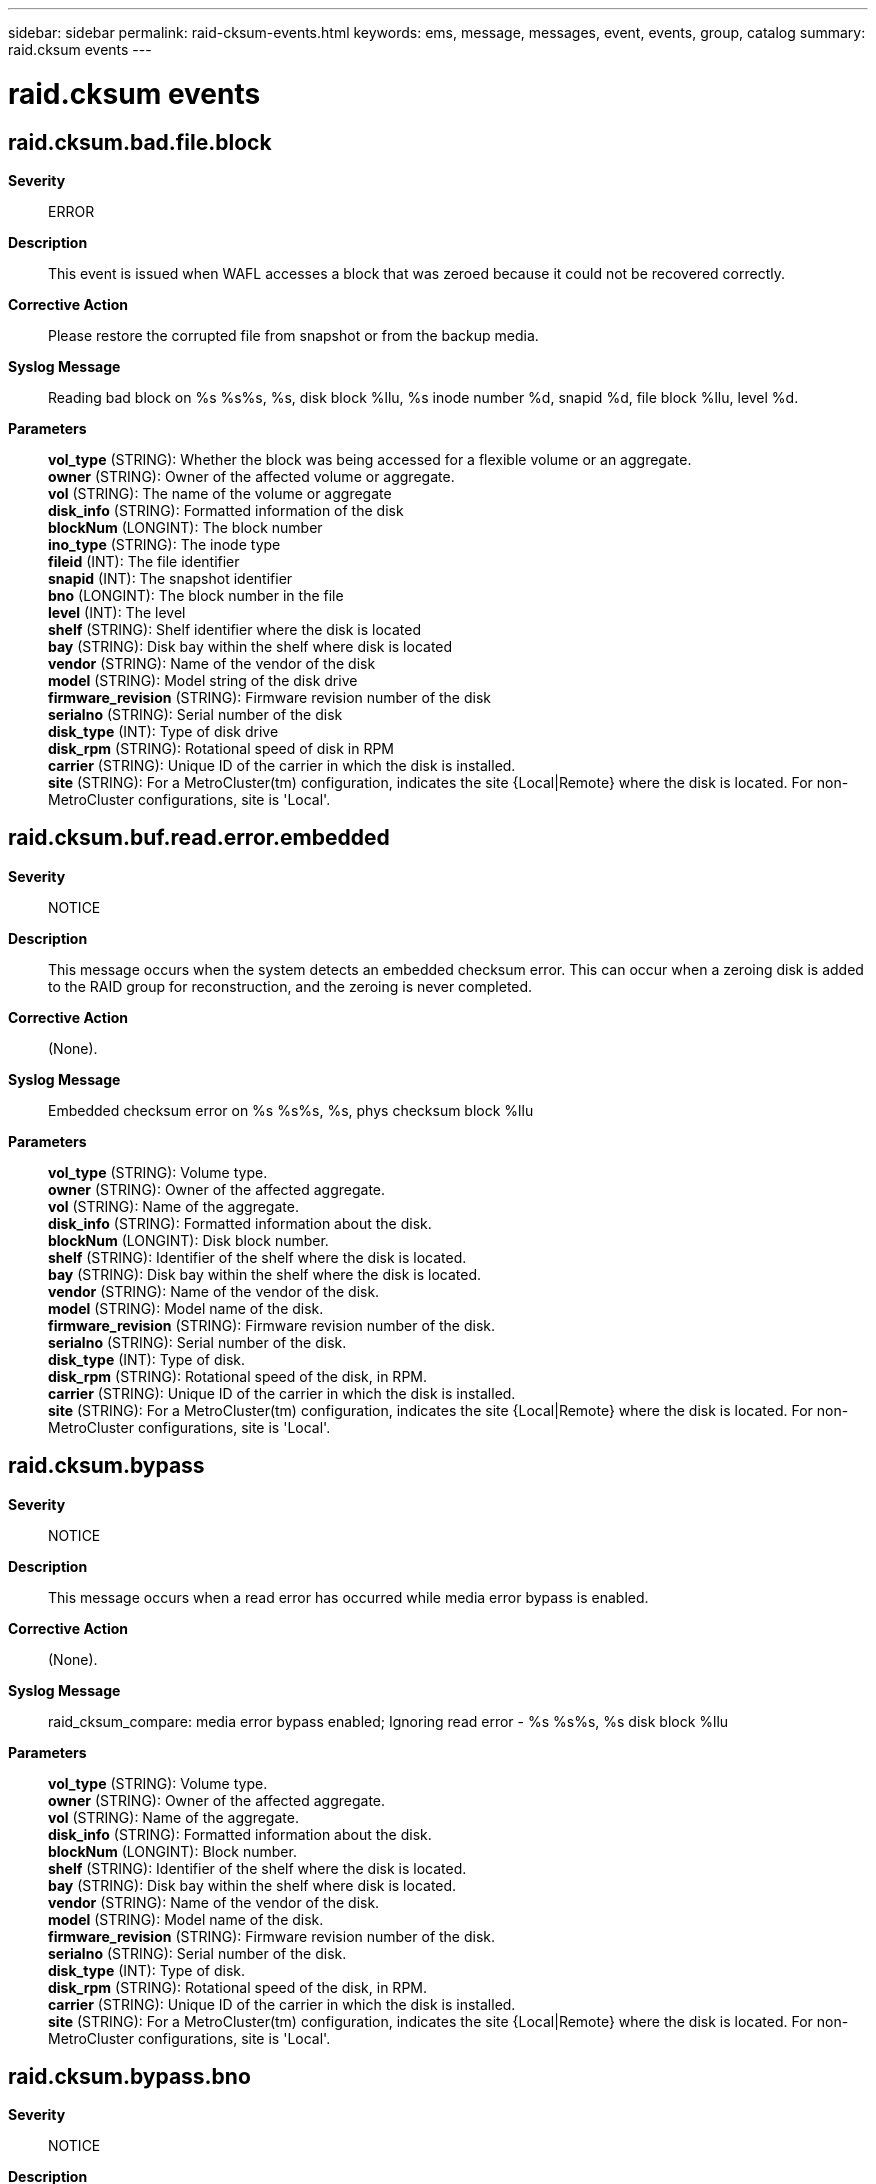 ---
sidebar: sidebar
permalink: raid-cksum-events.html
keywords: ems, message, messages, event, events, group, catalog
summary: raid.cksum events
---

= raid.cksum events
:toclevels: 1
:hardbreaks:
:nofooter:
:icons: font
:linkattrs:
:imagesdir: ./media/

== raid.cksum.bad.file.block
*Severity*::
ERROR
*Description*::
This event is issued when WAFL accesses a block that was zeroed because it could not be recovered correctly.
*Corrective Action*::
Please restore the corrupted file from snapshot or from the backup media.
*Syslog Message*::
Reading bad block on %s %s%s, %s, disk block %llu, %s inode number %d, snapid %d, file block %llu, level %d.
*Parameters*::
*vol_type* (STRING): Whether the block was being accessed for a flexible volume or an aggregate.
*owner* (STRING): Owner of the affected volume or aggregate.
*vol* (STRING): The name of the volume or aggregate
*disk_info* (STRING): Formatted information of the disk
*blockNum* (LONGINT): The block number
*ino_type* (STRING): The inode type
*fileid* (INT): The file identifier
*snapid* (INT): The snapshot identifier
*bno* (LONGINT): The block number in the file
*level* (INT): The level
*shelf* (STRING): Shelf identifier where the disk is located
*bay* (STRING): Disk bay within the shelf where disk is located
*vendor* (STRING): Name of the vendor of the disk
*model* (STRING): Model string of the disk drive
*firmware_revision* (STRING): Firmware revision number of the disk
*serialno* (STRING): Serial number of the disk
*disk_type* (INT): Type of disk drive
*disk_rpm* (STRING): Rotational speed of disk in RPM
*carrier* (STRING): Unique ID of the carrier in which the disk is installed.
*site* (STRING): For a MetroCluster(tm) configuration, indicates the site {Local|Remote} where the disk is located. For non-MetroCluster configurations, site is 'Local'.

== raid.cksum.buf.read.error.embedded
*Severity*::
NOTICE
*Description*::
This message occurs when the system detects an embedded checksum error. This can occur when a zeroing disk is added to the RAID group for reconstruction, and the zeroing is never completed.
*Corrective Action*::
(None).
*Syslog Message*::
Embedded checksum error on %s %s%s, %s, phys checksum block %llu
*Parameters*::
*vol_type* (STRING): Volume type.
*owner* (STRING): Owner of the affected aggregate.
*vol* (STRING): Name of the aggregate.
*disk_info* (STRING): Formatted information about the disk.
*blockNum* (LONGINT): Disk block number.
*shelf* (STRING): Identifier of the shelf where the disk is located.
*bay* (STRING): Disk bay within the shelf where the disk is located.
*vendor* (STRING): Name of the vendor of the disk.
*model* (STRING): Model name of the disk.
*firmware_revision* (STRING): Firmware revision number of the disk.
*serialno* (STRING): Serial number of the disk.
*disk_type* (INT): Type of disk.
*disk_rpm* (STRING): Rotational speed of the disk, in RPM.
*carrier* (STRING): Unique ID of the carrier in which the disk is installed.
*site* (STRING): For a MetroCluster(tm) configuration, indicates the site {Local|Remote} where the disk is located. For non-MetroCluster configurations, site is 'Local'.

== raid.cksum.bypass
*Severity*::
NOTICE
*Description*::
This message occurs when a read error has occurred while media error bypass is enabled.
*Corrective Action*::
(None).
*Syslog Message*::
raid_cksum_compare: media error bypass enabled; Ignoring read error - %s %s%s, %s disk block %llu
*Parameters*::
*vol_type* (STRING): Volume type.
*owner* (STRING): Owner of the affected aggregate.
*vol* (STRING): Name of the aggregate.
*disk_info* (STRING): Formatted information about the disk.
*blockNum* (LONGINT): Block number.
*shelf* (STRING): Identifier of the shelf where the disk is located.
*bay* (STRING): Disk bay within the shelf where disk is located.
*vendor* (STRING): Name of the vendor of the disk.
*model* (STRING): Model name of the disk.
*firmware_revision* (STRING): Firmware revision number of the disk.
*serialno* (STRING): Serial number of the disk.
*disk_type* (INT): Type of disk.
*disk_rpm* (STRING): Rotational speed of the disk, in RPM.
*carrier* (STRING): Unique ID of the carrier in which the disk is installed.
*site* (STRING): For a MetroCluster(tm) configuration, indicates the site {Local|Remote} where the disk is located. For non-MetroCluster configurations, site is 'Local'.

== raid.cksum.bypass.bno
*Severity*::
NOTICE
*Description*::
This message occurs when the system detects a block number mismatch while media error bypass is enabled. The expected virtual block number (VBN)/disk block number (DBN) is not the same as the stored VBN/DBN from the checksum entry, indicating that the block is read from the wrong location. The error is ignored.
*Corrective Action*::
(None).
*Syslog Message*::
Block number mismatch: %s %s%s, %s stored_dbn = %u, expected_dbn = %llu; stored_vbn = %llu, expected_vbn = %llu; media error bypass enabled; ignoring read error.
*Parameters*::
*vol_type* (STRING): Volume type.
*owner* (STRING): Owner of the affected aggregate.
*vol* (STRING): Name of the aggregate.
*disk_info* (STRING): Formatted information about the disk.
*stored_dbn* (INT): Physical disk block number stored in the checksum entry.
*expected_dbn* (LONGINT): Expected physical disk block number.
*stored_vbn* (LONGINT): Volume block number stored in the checksum entry.
*expected_vbn* (LONGINT): Expected volume block number.
*shelf* (STRING): Identifier of the shelf where the disk is located.
*bay* (STRING): Disk bay within the disk shelf where the disk is located.
*vendor* (STRING): Name of the disk vendor.
*model* (STRING): Model name of the disk.
*firmware_revision* (STRING): Firmware revision number of the disk.
*serialno* (STRING): Serial number of the disk.
*disk_type* (INT): Type of disk.
*disk_rpm* (STRING): Rotational speed of the disk, in RPM.
*carrier* (STRING): Unique ID of the carrier in which the disk is installed.
*site* (STRING): For a MetroCluster(tm) configuration, indicates the site {Local|Remote} where the disk is located. For non-MetroCluster configurations, site is 'Local'.

== raid.cksum.bypass.embed
*Severity*::
NOTICE
*Description*::
This message occurs when the system detects an invalid checksum entry while media error bypass is enabled. The checksum computed over the checksum entry does not match the embedded checksum, indicating that the checksum entry is corrupted. The error is ignored.
*Corrective Action*::
(None).
*Syslog Message*::
Invalid checksum entry: %s %s%s, %s disk block %llu; Media error bypass enabled; Ignoring read error.
*Parameters*::
*vol_type* (STRING): Volume type.
*owner* (STRING): Owner of the affected aggregate.
*vol* (STRING): Name of the aggregate.
*disk_info* (STRING): Formatted information about the disk.
*blockNum* (LONGINT): Physical disk block number containing the error.
*shelf* (STRING): Identifier of the shelf where the disk is located.
*bay* (STRING): Disk bay within the disk shelf where the disk is located.
*vendor* (STRING): Name of the disk vendor.
*model* (STRING): Model name of the disk.
*firmware_revision* (STRING): Firmware revision number of the disk.
*serialno* (STRING): Serial number of the disk.
*disk_type* (INT): Type of disk.
*disk_rpm* (STRING): Rotational speed of the disk, in RPM.
*carrier* (STRING): Unique ID of the carrier in which the disk is installed.
*site* (STRING): For a MetroCluster(tm) configuration, indicates the site {Local|Remote} where the disk is located. For non-MetroCluster configurations, site is 'Local'.

== raid.cksum.bypass.unknown
*Severity*::
NOTICE
*Description*::
This message occurs when a read error has occurred and has been ignored because media error bypass is enabled.
*Corrective Action*::
(None).
*Syslog Message*::
raid_cksum_compare: media error bypass enabled; Ignoring read error - %s %s%s, on disk block %llu
*Parameters*::
*vol_type* (STRING): Volume type.
*owner* (STRING): Owner of the affected aggregate.
*vol* (STRING): Name of the aggregate.
*blockNum* (LONGINT): Block number.

== raid.cksum.bypass.unkwn.bno
*Severity*::
NOTICE
*Description*::
This message occurs when the system detects a block number mismatch while media error bypass is enabled. The expected virtual block number (VBN)/disk block number (DBN) is not the same as the stored VBN/DBN from the checksum entry, indicating that the block is read from the wrong location. The error is ignored. Details on which disk the error was encountered on are not Available because the disk transitioned to an unavailable state between the detection of the error and the logging of this message.
*Corrective Action*::
(None).
*Syslog Message*::
Block number mismatch: %s %s%s, stored_dbn = %u, expected_dbn = %llu; stored_vbn = %llu, expected_vbn = %llu; Media error bypass enabled; Ignoring read error.
*Parameters*::
*vol_type* (STRING): Volume type.
*owner* (STRING): Owner of the affected aggregate.
*vol* (STRING): Name of the aggregate.
*stored_dbn* (INT): Physical disk block number stored in the checksum entry.
*expected_dbn* (LONGINT): Expected physical disk block number.
*stored_vbn* (LONGINT): Volume block number stored in the checksum entry.
*expected_vbn* (LONGINT): Expected volume block number.

== raid.cksum.bypass.unkwn.embd
*Severity*::
NOTICE
*Description*::
This message occurs when the system detects an invalid checksum entry while media error bypass is enabled. The embedded checksum computed over the checksum entry does not match the stored embedded checksum in the checksum entry, indicating the corruption of the checksum entry. The error is ignored. Details on which disk the error was encountered on are not Available, because the disk transitioned to an unavailable state between the detection of the error and the logging of this message.
*Corrective Action*::
(None).
*Syslog Message*::
Invalid checksum entry: %s %s%s, on block %llu; Media error bypass enabled; Ignoring read error.
*Parameters*::
*vol_type* (STRING): Volume type.
*owner* (STRING): Owner of the affected aggregate.
*vol* (STRING): Name of the aggregate.
*blockNum* (LONGINT): Physical disk block number containing the error.

== raid.cksum.bypass.unkwn.zero
*Severity*::
NOTICE
*Description*::
This message occurs when the system detects an empty checksum entry while media error bypass is enabled. The checksum entry is zeroed, but the corresponding block is not zeroed. The error is ignored. Details on which disk the error was encountered on are not Available because the disk transitioned to an unavailable state between the detection of the error and the logging of this message.
*Corrective Action*::
(None).
*Syslog Message*::
Empty checksum entry for non-zeroed block: %s %s%s, on disk block %llu; Media error bypass enabled; Ignoring read error.
*Parameters*::
*vol_type* (STRING): Volume type.
*owner* (STRING): Owner of the affected aggregate.
*vol* (STRING): Name of the aggregate.
*blockNum* (LONGINT): Physical disk block number containing the error.

== raid.cksum.bypass.zero
*Severity*::
NOTICE
*Description*::
This message occurs when the system detects an empty checksum entry while media error bypass is enabled. The checksum entry is zeroed, but the corresponding block is not zeroed. The error is ignored.
*Corrective Action*::
(None).
*Syslog Message*::
Empty checksum entry for non-zeroed block: %s %s%s, %s disk block %llu; Media error bypass enabled; Ignoring read error.
*Parameters*::
*vol_type* (STRING): Volume type.
*owner* (STRING): Owner of the affected aggregate.
*vol* (STRING): Name of the aggregate.
*disk_info* (STRING): Formatted information about the disk.
*blockNum* (LONGINT): Physical disk block number containing the error.
*shelf* (STRING): Identifier of the shelf where the disk is located.
*bay* (STRING): Disk bay within the disk shelf where the disk is located.
*vendor* (STRING): Name of the disk vendor.
*model* (STRING): Model name of the disk.
*firmware_revision* (STRING): Firmware revision number of the disk.
*serialno* (STRING): Serial number of the disk.
*disk_type* (INT): Type of disk.
*disk_rpm* (STRING): Rotational speed of the disk, in RPM.
*carrier* (STRING): Unique ID of the carrier in which the disk is installed.
*site* (STRING): For a MetroCluster(tm) configuration, indicates the site {Local|Remote} where the disk is located. For non-MetroCluster configurations, site is 'Local'.

== raid.cksum.disabled
*Severity*::
NOTICE
*Description*::
This event is issued when we disable checksums on an aggregate.
*Corrective Action*::
(None).
*Syslog Message*::
Disabled checksums on %s %s%s.
*Parameters*::
*vol_type* (STRING): Volume type.
*owner* (STRING): Owner of the aggregate.
*vol* (STRING): Name of the aggregate.

== raid.cksum.embedded.error
*Severity*::
INFORMATIONAL
*Description*::
This message occurs when the stored checksum of a checksum block does not match the computed checksum of the checksum block. Data ONTAP(R) takes appropriate recovery actions, as described in additional logged events.
*Corrective Action*::
(None).
*Syslog Message*::
Checksum Entry of volume %s, disk %s, disk block %llu is bad: expected checksum %x, actual checksum %x
*Parameters*::
*vol* (STRING): Name of the aggregate.
*disk* (STRING): Name of the disk.
*blockNum* (LONGINT): Disk block number.
*expected_cksum* (INT): Expected checksum of the checksum entry.
*actual_cksum* (INT): Actual embedded checksum in the checksum entry.

== raid.cksum.enabled
*Severity*::
NOTICE
*Description*::
This event is issued when we enable checksums on an aggregate.
*Corrective Action*::
(None).
*Syslog Message*::
Enabled checksums on %s %s%s.
*Parameters*::
*vol_type* (STRING): Volume type.
*owner* (STRING): Owner of the aggregate.
*vol* (STRING): Name of the aggregate.

== raid.cksum.err.recFail
*Severity*::
NOTICE
*Description*::
This message occurs when a disk is recommended for failure because we encountered more than allowed number of checksum errors.
*Corrective Action*::
Wait for the event message raid.disk.unload.done or raid.carrier.remove to be issued and then replace the carrier containing the failed disk. If the disk is contained in a single-disk carrier, raid.disk.unload.done will be issued immediately. Otherwise, wait for raid.carrier.remove which indicates the carrier has been fully prepared for removal.
*Syslog Message*::
Disk recommended for failure for exceeding threshold of %d checksum errors on %s%s.
*Parameters*::
*threshold* (INT): The threshold for checksum errors
*owner* (STRING): String indicating the owner of the affected volume.
*disk_info* (STRING): The name of the disk.
*shelf* (STRING): Shelf identifier where the disk is located
*bay* (STRING): Disk bay within the shelf where disk is located
*vendor* (STRING): Name of the vendor of the disk
*model* (STRING): Model string of the disk drive
*firmware_revision* (STRING): Firmware revision number of the disk
*serialno* (STRING): Serial number of the disk
*disk_type* (INT): Type of disk drive
*disk_rpm* (STRING): Rotational speed of disk in RPM
*carrier* (STRING): Unique ID of the carrier in which the disk is installed.
*site* (STRING): For a MetroCluster(tm) configuration, indicates the site {Local|Remote} where the disk is located. For non-MetroCluster configurations, site is 'Local'.

== raid.cksum.fsm.phase1
*Severity*::
INFORMATIONAL
*Description*::
This event is generated when phase 1 of a checksum upgrade is complete.
*Corrective Action*::
(None).
*Syslog Message*::
Completed RAID checksum upgrade phase 1 (of 2) on %s %s%s; phase 2 will occur during the next disk scrub.
*Parameters*::
*vol_type* (STRING): Volume type.
*host* (STRING): Owner of the aggregate.
*vol* (STRING): Name of the aggregate.

== raid.cksum.fsm.phase1.abort
*Severity*::
INFORMATIONAL
*Description*::
This event is generated when phase 1 of a checksum upgrade is aborted.
*Corrective Action*::
(None).
*Syslog Message*::
RAID checksum upgrade phase 1 (of 2) on %s %s%s %s aborted.
*Parameters*::
*vol_type* (STRING): Volume type.
*host* (STRING): Owner of the aggregate.
*vol* (STRING): Name of the aggregate.
*disk_info* (STRING): Formatted information of disk object that has completed its zeroing operation
*shelf* (STRING): Shelf identifier where the disk is located
*bay* (STRING): Disk bay within the shelf where disk is located
*vendor* (STRING): Name of the vendor of the disk
*model* (STRING): Model string of the disk drive
*firmware_revision* (STRING): Firmware revision number of the disk
*serialno* (STRING): Serial number of the disk
*disk_type* (INT): Type of disk drive
*disk_rpm* (STRING): Rotational speed of disk in RPM
*carrier* (STRING): Unique ID of the carrier in which the disk is installed.
*site* (STRING): For a MetroCluster(tm) configuration, indicates the site {Local|Remote} where the disk is located. For non-MetroCluster configurations, site is 'Local'.

== raid.cksum.fsm.reinit
*Severity*::
INFORMATIONAL
*Description*::
This event is generated when reinitialization of checksums is complete.
*Corrective Action*::
(None).
*Syslog Message*::
Completed RAID checksum reinitialization on %s %s%s.
*Parameters*::
*vol_type* (STRING): Volume type.
*host* (STRING): Owner of the aggregate.
*vol* (STRING): Name of the aggregate.

== raid.cksum.fsm.reinit.abort
*Severity*::
INFORMATIONAL
*Description*::
This event is generated when checksum reinitialization is aborted.
*Corrective Action*::
(None).
*Syslog Message*::
RAID checksum reinitialization on %s %s%s %s aborted.
*Parameters*::
*vol_type* (STRING): Volume type.
*host* (STRING): Owner of the aggregate.
*vol* (STRING): Name of the aggregate.
*disk_info* (STRING): Formatted information of disk object that has completed its zeroing operation
*shelf* (STRING): Shelf identifier where the disk is located
*bay* (STRING): Disk bay within the shelf where disk is located
*vendor* (STRING): Name of the vendor of the disk
*model* (STRING): Model string of the disk drive
*firmware_revision* (STRING): Firmware revision number of the disk
*serialno* (STRING): Serial number of the disk
*disk_type* (INT): Type of disk drive
*disk_rpm* (STRING): Rotational speed of disk in RPM
*carrier* (STRING): Unique ID of the carrier in which the disk is installed.
*site* (STRING): For a MetroCluster(tm) configuration, indicates the site {Local|Remote} where the disk is located. For non-MetroCluster configurations, site is 'Local'.

== raid.cksum.fsm.revert
*Severity*::
INFORMATIONAL
*Description*::
This event is generated when a checksum revert is complete.
*Corrective Action*::
(None).
*Syslog Message*::
Checksum revert of %s %s%s completed; vol copy, aggr copy and snapmirror now allowed.
*Parameters*::
*vol_type* (STRING): Volume type.
*host* (STRING): Owner of the aggregate.
*vol* (STRING): Name of the aggregate.

== raid.cksum.ignore.bno
*Severity*::
NOTICE
*Description*::
This message occurs when the system detects a block number mismatch. The expected virtual block number (VBN)/disk block number (DBN) is not the same as the stored VBN/DBN from the checksum entry, indicating that the block is read from the wrong location. This error is ignored if one of the following conditions is true: - It was encountered during WAFL(R) check. - It was encountered during wafliron and in ignore unrecoverable checksum error mode. - The block cannot be recovered from parity and the volume is ignoring unrecoverable errors. - It was encountered in ignore checksum error mode. - It was encountered in boot bypass media error mode.
*Corrective Action*::
(None).
*Syslog Message*::
Block number mismatch on %s %s %s, %s: stored_dbn = %u, expected_dbn = %llu; stored_vbn = %llu, expected_vbn = %llu. Ignoring unrecoverable error.
*Parameters*::
*vol_type* (STRING): Volume type.
*owner* (STRING): Owner of the affected aggregate.
*vol* (STRING): Name of the aggregate.
*disk_info* (STRING): Information about the disk object, including disk name, path, shelf, bay, serial number, vendor, model, RPM, and carrier serial number.
*stored_dbn* (INT): Physical disk block number stored in the checksum entry.
*expected_dbn* (LONGINT): Expected physical disk block number.
*stored_vbn* (LONGINT): VBN stored in the checksum entry.
*expected_vbn* (LONGINT): Expected VBN.
*shelf* (STRING): Identifier of the disk shelf where the disk is located.
*bay* (STRING): Disk bay within the disk shelf where the disk is located.
*vendor* (STRING): Name of the disk vendor.
*model* (STRING): Model name of the disk.
*firmware_revision* (STRING): Firmware revision number of the disk.
*serialno* (STRING): Serial number of the disk.
*disk_type* (INT): Type of disk.
*disk_rpm* (STRING): Rotational speed of the disk, in RPM.
*carrier* (STRING): Unique ID of the carrier in which the disk is installed.
*site* (STRING): For a MetroCluster(tm) configuration, indicates the site {Local|Remote} where the disk is located. For non-MetroCluster configurations, site is 'Local'.

== raid.cksum.ignore.embed
*Severity*::
NOTICE
*Description*::
This message occurs when the system detects an invalid checksum entry. The embedded checksum computed over the checksum entry does not match, indicating the corruption of the checksum entry. This error is ignored if one of the following conditions is true: - It was encountered during WAFL(R) check. - It was encountered during wafliron and in ignore unrecoverable checksum error mode. - The block cannot be recovered from parity and the volume is ignoring unrecoverable errors. - It was encountered in ignore checksum error mode. - It was encountered in boot bypass media error mode.
*Corrective Action*::
(None).
*Syslog Message*::
Invalid checksum entry on %s %s %s, %s, disk block %llu. Ignoring unrecoverable error.
*Parameters*::
*vol_type* (STRING): Volume type.
*owner* (STRING): Owner of the affected aggregate.
*vol* (STRING): Name of the aggregate.
*disk_info* (STRING): Information about the disk object, including disk name, path, shelf, bay, serial number, vendor, model, RPM, and carrier serial number.
*blockNum* (LONGINT): Physical disk block number of the disk containing the error.
*shelf* (STRING): Identifier of the disk shelf where the disk is located.
*bay* (STRING): Disk bay within the disk shelf where the disk is located.
*vendor* (STRING): Name of the disk vendor.
*model* (STRING): Model name of the disk.
*firmware_revision* (STRING): Firmware revision number of the disk.
*serialno* (STRING): Serial number of the disk.
*disk_type* (INT): Type of disk.
*disk_rpm* (STRING): Rotational speed of the disk, in RPM.
*carrier* (STRING): Unique ID of the carrier in which the disk is installed.
*site* (STRING): For a MetroCluster(tm) configuration, indicates the site {Local|Remote} where the disk is located. For non-MetroCluster configurations, site is 'Local'.

== raid.cksum.ignore.error
*Severity*::
NOTICE
*Description*::
This message occurs when the system ignores a checksum error. This error is ignored if one of the following conditions is true: * It was encountered during WAFL(R) check. * It was encountered during wafliron and in ignore unrecoverable checksum error mode. * The block cannot be recovered from parity and the volume is ignoring unrecoverable errors. * It was encountered in ignore checksum error mode. * It was encountered in boot bypass media error mode.
*Corrective Action*::
(None).
*Syslog Message*::
%s on %s %s%s, %s, disk block %llu. Ignoring unrecoverable error.
*Parameters*::
*error* (STRING): Name of the error.
*vol_type* (STRING): Volume type.
*owner* (STRING): Owner of the affected aggregate.
*vol* (STRING): Name of the aggregate.
*disk_info* (STRING): Information about the disk object including disk name, path, shelf, bay, serial number, vendor, model, RPM, and carrier serial number.
*blockNum* (LONGINT): Block number.
*shelf* (STRING): Identifier of the disk shelf where the disk is located.
*bay* (STRING): Disk bay within the disk shelf where the disk is located.
*vendor* (STRING): Name of the disk vendor.
*model* (STRING): Model name of the disk.
*firmware_revision* (STRING): Firmware revision number of the disk.
*serialno* (STRING): Serial number of the disk.
*disk_type* (INT): Type of disk drive.
*disk_rpm* (STRING): Rotational speed of the disk in RPM.
*carrier* (STRING): Unique ID of the carrier in which the disk is installed.
*site* (STRING): For a MetroCluster(tm) configuration, indicates the site {Local|Remote} where the disk is located. For non-MetroCluster configurations, site is 'Local'.

== raid.cksum.ignore.file.bno
*Severity*::
ALERT
*Description*::
This message occurs when the system detects a block number mismatch in a block of a file. The expected Virtual Block Number (VBN)/Disk Block Number (DBN) is not the same as the stored VBN/DBN from the checksum entry indicating that the block is read from the wrong location. This error is ignored if one of the following conditions is true: - It was encountered during WAFL(R) check. - It was encountered during wafliron and in ignore unrecoverable checksum error mode. - The block cannot be recovered from parity and the volume is ignoring unrecoverable errors. - It was encountered in ignore checksum error mode. - It was encountered in boot bypass media error mode.
*Corrective Action*::
Contact technical support for information about how to resolve the unrecoverable checksum error in the referenced file.
*Syslog Message*::
Block number mismatch on %s %s %s, %s, stored_dbn = %u, expected_dbn = %llu; stored_vbn = %llu, expected_vbn = %llu, %s inode number %d, snapid %d, file block %llu, level %d. Ignoring unrecoverable error.
*Parameters*::
*vol_type* (STRING): Volume type.
*owner* (STRING): Owner of the aggregate.
*vol* (STRING): Name of the aggregate.
*disk_info* (STRING): Formatted information of the disk drive.
*stored_dbn* (INT): Physical disk block number stored in the checksum entry.
*expected_dbn* (LONGINT): Expected physical disk block number.
*stored_vbn* (LONGINT): Volume block number stored in the checksum entry.
*expected_vbn* (LONGINT): Expected volume block number.
*ino_type* (STRING): The inode type
*fileid* (INT): File identifier.
*snapid* (INT): Snapshot(tm) copy identifier.
*bno* (LONGINT): Block number in the file.
*level* (INT): Level.
*shelf* (STRING): Disk shelf identifier where the disk drive is located.
*bay* (STRING): Disk bay within the disk shelf where the disk drive is located.
*vendor* (STRING): Name of the disk drive vendor.
*model* (STRING): Model string of the disk drive.
*firmware_revision* (STRING): Firmware revision number of the disk drive.
*serialno* (STRING): Serial number of the disk drive.
*disk_type* (INT): Type of disk drive.
*disk_rpm* (STRING): Rotational speed of the disk drive, in RPM.
*carrier* (STRING): Unique ID of the carrier in which the disk is installed.
*site* (STRING): For a MetroCluster(tm) configuration, indicates the site {Local|Remote} where the disk is located. For non-MetroCluster configurations, site is 'Local'.

== raid.cksum.ignore.file.embed
*Severity*::
ERROR
*Description*::
This message occurs when the system detects an invalid checksum entry in a block of a file. The embedded checksum computed over the checksum entry do not match, indicating the corruption of the checksum entry. This error is ignored if one of the following conditions is true: - It was encountered during WAFL(R) check. - It was encountered during wafliron and in ignore unrecoverable checksum error mode. - The block cannot be recovered from parity and the volume is ignoring unrecoverable errors. - It was encountered in ignore checksum error mode. - It was encountered in boot bypass media error mode.
*Corrective Action*::
Contact technical support for information about how to resolve the unrecoverable checksum error in the referenced file.
*Syslog Message*::
Invalid checksum entry on %s %s %s, %s, disk block %llu, %s inode number %d, snapid %d, file block %llu, level %d. Ignoring unrecoverable error.
*Parameters*::
*vol_type* (STRING): Volume type.
*owner* (STRING): Owner of the aggregate.
*vol* (STRING): Name of the aggregate.
*disk_info* (STRING): Formatted information of the disk drive.
*blockNum* (LONGINT): Physical disk block number containing the error.
*ino_type* (STRING): The inode type
*fileid* (INT): File identifier.
*snapid* (INT): Snapshot(tm) copy identifier.
*bno* (LONGINT): Block number in the file.
*level* (INT): Level.
*shelf* (STRING): Disk shelf identifier where the disk drive is located.
*bay* (STRING): Disk bay within the disk shelf where the disk drive is located.
*vendor* (STRING): Name of the disk drive vendor.
*model* (STRING): Model string of the disk drive.
*firmware_revision* (STRING): Firmware revision number of the disk drive.
*serialno* (STRING): Serial number of the disk drive.
*disk_type* (INT): Type of disk drive.
*disk_rpm* (STRING): Rotational speed of the disk drive, in RPM.
*carrier* (STRING): Unique ID of the carrier in which the disk is installed.
*site* (STRING): For a MetroCluster(tm) configuration, indicates the site {Local|Remote} where the disk is located. For non-MetroCluster configurations, site is 'Local'.

== raid.cksum.ignore.zero
*Severity*::
NOTICE
*Description*::
This message occurs when the system detects an empty checksum entry. The checksum entry is zeroed, but the corresponding block is not zeroed. This error is ignored if one of the following conditions is true: - It was encountered during WAFL(R) check. - It was encountered during wafliron and in ignore unrecoverable checksum error mode. - The block cannot be recovered from parity and the volume is ignoring unrecoverable errors. - It was encountered in ignore checksum error mode. - It was encountered in boot bypass media error mode.
*Corrective Action*::
(None).
*Syslog Message*::
Empty checksum entry for non-zeroed block on %s %s %s, %s, disk block %llu. Ignoring unrecoverable error.
*Parameters*::
*vol_type* (STRING): Volume type.
*owner* (STRING): Owner of the affected aggregate.
*vol* (STRING): Name of the aggregate.
*disk_info* (STRING): Information about the disk object, including disk name, path, shelf, bay, serial number, vendor, model, RPM, and carrier serial number.
*blockNum* (LONGINT): Physical disk block number of the disk containing the error.
*shelf* (STRING): Identifier of the disk shelf where the disk drive is located.
*bay* (STRING): Disk bay within the disk shelf where the disk drive is located.
*vendor* (STRING): Name of the disk drive vendor.
*model* (STRING): String representing the name of the model of the disk drive.
*firmware_revision* (STRING): Firmware revision number of the disk drive.
*serialno* (STRING): Serial number of the disk drive.
*disk_type* (INT): Type of disk drive.
*disk_rpm* (STRING): Rotational speed of the disk drive, in RPM.
*carrier* (STRING): Unique ID of the carrier in which the disk is installed.
*site* (STRING): For a MetroCluster(tm) configuration, indicates the site {Local|Remote} where the disk is located. For non-MetroCluster configurations, site is 'Local'.

== raid.cksum.nvram.error
*Severity*::
NOTICE
*Description*::
This message occurs when we cannot write out the checksum for an aggregate because of uninitialized NVRAM. System panics because of this error and will attempt to perform recovery in the next boot.
*Corrective Action*::
(None).
*Syslog Message*::
Cannot write checksum for %s %s%s, %s, disk block %llu: NVRAM is not initialized.
*Parameters*::
*vol_type* (STRING): Volume type.
*owner* (STRING): Owner of the affected aggregate.
*vol* (STRING): Name of the aggregate.
*disk_info* (STRING): Information about the disk object including disk name, path, shelf, bay, serial number, vendor, model, RPM, and carrier serial number.
*blockNum* (LONGINT): Block number.
*shelf* (STRING): Shelf identifier where the disk is located.
*bay* (STRING): Disk bay within the disk shelf where disk drive is located.
*vendor* (STRING): Name of the disk drive vendor.
*model* (STRING): String representing the name of the model of the disk drive.
*firmware_revision* (STRING): Firmware revision number of the disk.
*serialno* (STRING): Serial number of the disk.
*disk_type* (INT): Type of disk drive.
*disk_rpm* (STRING): Rotational speed of the disk, in RPM.
*carrier* (STRING): Unique ID of the carrier in which the disk is installed.
*site* (STRING): For a MetroCluster(tm) configuration, indicates the site {Local|Remote} where the disk is located. For non-MetroCluster configurations, site is 'Local'.

== raid.cksum.nvram.uninit
*Severity*::
NOTICE
*Description*::
This message occurs when an aggregate checksum cannot be repaired because of uninitialized NVRAM.
*Corrective Action*::
(None).
*Syslog Message*::
Cannot repair checksum for %s %s%s, %s, disk block %llu: NVRAM is not initialized.
*Parameters*::
*vol_type* (STRING): Volume type.
*owner* (STRING): Owner of the affected aggregate.
*vol* (STRING): Name of the aggregate.
*disk_info* (STRING): Information about the disk object, including disk name, path, shelf, bay, serial number, vendor, model, RPM, and carrier serial number.
*blockNum* (LONGINT): Block number.
*shelf* (STRING): Identifier of the disk shelf where the disk is located.
*bay* (STRING): Disk bay within the disk shelf where disk drive is located.
*vendor* (STRING): Name of the disk drive vendor.
*model* (STRING): String representing the name of the model of the disk drive.
*firmware_revision* (STRING): Firmware revision number of the disk.
*serialno* (STRING): Serial number of the disk.
*disk_type* (INT): Type of disk drive.
*disk_rpm* (STRING): Rotational speed of the disk, in RPM.
*carrier* (STRING): Unique ID of the carrier in which the disk is installed.
*site* (STRING): For a MetroCluster(tm) configuration, indicates the site {Local|Remote} where the disk is located. For non-MetroCluster configurations, site is 'Local'.

== raid.cksum.replay.bad.entry
*Severity*::
ERROR
*Description*::
This event is issued at the end of checksum replay when bad checksum entries are detected in NVRAM during that replay (indicating corrupted NVRAM). Reparity will start automatically and update checksum blocks involved in recent writes.
*Corrective Action*::
Need to replace NVRAM if observed repeatedly during different boot-ups.
*Syslog Message*::
Skipped %d bad checksum entries in NVRAM.
*Parameters*::
*nentries* (INT): The number of bad entries

== raid.cksum.replay.disk.missing
*Severity*::
INFORMATIONAL
*Description*::
This event is issued when we encounter an NVRAM checksum entry for a missing disk during checksum replay. The disk will be reconstructed if an appropriate spare is available.
*Corrective Action*::
(None).
*Syslog Message*::
Skipping checksum block %llu because disk with index %d is missing in %s %s%s, plex %s, RAID group %d.
*Parameters*::
*cbn* (LONGINT): Checksum block number
*diskid* (INT): Index of the disk in the RAID group.
*vol_type* (STRING): Volume type.
*owner* (STRING): Owner of the aggregate.
*vol* (STRING): Name of the aggregate.
*plex* (STRING): The name of the plex.
*rgid* (INT): The identifier of the RAID group.

== raid.cksum.replay.mismatch
*Severity*::
NOTICE
*Description*::
This event is issued when we encounter an NVRAM checksum entry which does not match the partner NVRAM shadow checksum entry.
*Corrective Action*::
(None).
*Syslog Message*::
Skipping checksum block %ld for disk %s because the checksum 0x%x and shadow checksum 0x%x do not match.
*Parameters*::
*block_number* (LONGINT): Checksum block number.
*diskname* (STRING): Name of the disk.
*checksum* (INT): Checksum value.
*shadow_checksum* (INT): Shadow checksum value.

== raid.cksum.replay.nvgen.mismatch
*Severity*::
NOTICE
*Description*::
This event is issued when we encounter an NVRAM generation mismatch for an aggregate during checksum replay. Reparity will start automatically and update checksum blocks involved in recent writes.
*Corrective Action*::
(None).
*Syslog Message*::
NVRAM generation mismatch for %s %s%s.
*Parameters*::
*vol_type* (STRING): Volume type.
*owner* (STRING): Owner of the aggregate.
*vol* (STRING): Name of the aggregate.

== raid.cksum.replay.plex.missing
*Severity*::
NOTICE
*Description*::
This event is issued when we encounter an NVRAM checksum entry for a missing plex during checksum replay. Reparity will start automatically when the plex comes online. At that time, reparity will update checksum blocks involved in recent writes.
*Corrective Action*::
(None).
*Syslog Message*::
Cannot find plex with identifier %d in %s %s%s.
*Parameters*::
*plexid* (INT): The identifier of the plex.
*vol_type* (STRING): Volume type.
*owner* (STRING): Owner of the aggregate.
*vol* (STRING): Name of the aggregate.

== raid.cksum.replay.plex.unavailable
*Severity*::
NOTICE
*Description*::
This event is issued when we encounter an NVRAM checksum entry for an offline or failed plex during checksum replay. Reparity will start automatically when the plex comes online. At that time, reparity will update checksum blocks involved in recent writes.
*Corrective Action*::
(None).
*Syslog Message*::
Plex %s in %s %s%s is offline or failed.
*Parameters*::
*plex* (STRING): The name of the plex.
*vol_type* (STRING): Volume type.
*owner* (STRING): Owner of the aggregate.
*vol* (STRING): Name of the aggregate.

== raid.cksum.replay.rg.invalid
*Severity*::
NOTICE
*Description*::
This event is issued when we encounter an NVRAM checksum entry for a missing RAID group during checksum replay.
*Corrective Action*::
(None).
*Syslog Message*::
Invalid RAID group identifier %d in %s %s%s, plex %s.
*Parameters*::
*rgid* (INT): The identifier of the RAID group.
*vol_type* (STRING): Volume type.
*owner* (STRING): Owner of the aggregate.
*vol* (STRING): Name of the aggregate.
*plex* (STRING): The name of the plex.

== raid.cksum.replay.summary
*Severity*::
INFORMATIONAL
*Description*::
This event is generated when checksum replay is complete.
*Corrective Action*::
(None).
*Syslog Message*::
Replayed %u checksum blocks.
*Parameters*::
*nblocks* (INT): The number of blocks

== raid.cksum.replay.vol.clean
*Severity*::
NOTICE
*Description*::
This event is issued when we encounter an NVRAM checksum entry for a cleanly shutdown aggregate during checksum replay.
*Corrective Action*::
(None).
*Syslog Message*::
%s %s%s was cleanly shut down.
*Parameters*::
*vol_type* (STRING): Volume type.
*owner* (STRING): Owner of the aggregate.
*vol* (STRING): Name of the aggregate.

== raid.cksum.replay.vol.missing
*Severity*::
NOTICE
*Description*::
This event is issued when we encounter an NVRAM checksum entry for a missing volume or aggregate during checksum replay. Reparity will start automatically when the aggregate appears again. At that time, reparity will update checksum blocks involved in recent writes.
*Corrective Action*::
(None).
*Syslog Message*::
Cannot find aggregate with identifier %s.
*Parameters*::
*volId* (STRING): The identifier of the volume or aggregate.

== raid.cksum.replay.vol.offline
*Severity*::
NOTICE
*Description*::
This event is issued when we encounter an NVRAM checksum for an offline aggregate during checksum replay. Reparity will start automatically when the aggregate comes online. At that time, reparity will update checksum blocks involved in recent writes.
*Corrective Action*::
(None).
*Syslog Message*::
%s %s%s is not online.
*Parameters*::
*vol_type* (STRING): Volume type.
*owner* (STRING): Owner of the aggregate.
*vol* (STRING): Name of the aggregate.

== raid.cksum.unverify.file.block
*Severity*::
ERROR
*Description*::
This event is issued when WAFL accesses a block that could not be verified because of medium error on the checkusm block.
*Corrective Action*::
Please restore the corrupted file from snapshot or from the backup media.
*Syslog Message*::
Reading unverified block on %s %s%s, %s, disk block %llu, %s inode number %d, snapid %d, file block %llu, level %d.
*Parameters*::
*vol_type* (STRING): Whether the block was being accessed for a flexible volume or an aggregate.
*owner* (STRING): Owner of the affected volume or aggregate.
*vol* (STRING): The name of the volume or aggregate
*disk_info* (STRING): Formatted information of the disk
*blockNum* (LONGINT): The block number
*ino_type* (STRING): The inode type
*fileid* (INT): The file identifier
*snapid* (INT): The snapshot identifier
*bno* (LONGINT): The block number in the file
*level* (INT): The level
*shelf* (STRING): Shelf identifier where the disk is located
*bay* (STRING): Disk bay within the shelf where disk is located
*vendor* (STRING): Name of the vendor of the disk
*model* (STRING): Model string of the disk drive
*firmware_revision* (STRING): Firmware revision number of the disk
*serialno* (STRING): Serial number of the disk
*disk_type* (INT): Type of disk drive
*disk_rpm* (STRING): Rotational speed of disk in RPM
*carrier* (STRING): Unique ID of the carrier in which the disk is installed.
*site* (STRING): For a MetroCluster(tm) configuration, indicates the site {Local|Remote} where the disk is located. For non-MetroCluster configurations, site is 'Local'.

== raid.cksum.validate.zoned
*Severity*::
NOTICE
*Description*::
This event is issued when the aggregate cannot support Zone checksum.
*Corrective Action*::
(None).
*Syslog Message*::
Checksums cannot be enabled on %s %s%s due to its disk sizes.
*Parameters*::
*vol_type* (STRING): Volume type.
*owner* (STRING): Owner of the aggregate.
*vol* (STRING): Name of the aggregate.

== raid.cksum.verify.bno
*Severity*::
NOTICE
*Description*::
This message occurs when the system detects a block number mismatch in an aggregate when it is being accessed by RAID, and not in response to a WAFL(R) request; therefore, there is no usable WAFL(R) context. The expected virtual block Number (VBN)/ disk block number (DBN) is not the same as the stored VBN/DBN from the checksum entry, indicating that the block is read from the wrong location. Additional messages are logged as the system attempts to perform recovery.
*Corrective Action*::
(None).
*Syslog Message*::
Block number mismatch on %s %s%s, %s: stored_dbn = %u, expected_dbn = %llu; stored_vbn = %llu, expected_vbn = %llu. System will attempt to perform recovery.
*Parameters*::
*vol_type* (STRING): Volume type.
*owner* (STRING): Owner of the affected aggregate.
*vol* (STRING): Name of the aggregate.
*disk_info* (STRING): Information about the disk object including disk name, path, shelf, bay, serial number, vendor, model, RPM, and carrier serial number.
*stored_dbn* (INT): Physical disk block number stored in the checksum entry.
*expected_dbn* (LONGINT): Expected physical disk block number.
*stored_vbn* (LONGINT): Volume block number stored in the checksum entry.
*expected_vbn* (LONGINT): Expected volume block number.
*shelf* (STRING): Identifier of the disk shelf where the disk drive is located.
*bay* (STRING): Disk bay within the disk shelf where the disk drive is located.
*vendor* (STRING): Name of the disk drive vendor.
*model* (STRING): String representing the name of the model of the disk drive.
*firmware_revision* (STRING): Firmware revision number of the disk drive.
*serialno* (STRING): Serial number of the disk drive.
*disk_type* (INT): Type of disk drive.
*disk_rpm* (STRING): Rotational speed of the disk drive, in RPM.
*carrier* (STRING): Unique ID of the carrier in which the disk is installed.
*site* (STRING): For a MetroCluster(tm) configuration, indicates the site {Local|Remote} where the disk is located. For non-MetroCluster configurations, site is 'Local'.
*physDiskBlockNum* (LONGINT): Physical disk block number for partitioned disk.

== raid.cksum.verify.embed
*Severity*::
NOTICE
*Description*::
This message occurs when the system detects an invalid checksum entry in an aggregate when it is being accessed by RAID, and not in response to a WAFL(R) request; therefore, there is no usable WAFL context. The embedded checksum computed over the checksum entry does not match, indicating the corruption of the checksum entry. Additional messages are logged as the system attempts to perform recovery.
*Corrective Action*::
(None).
*Syslog Message*::
Invalid checksum entry on %s %s%s, %s, disk block %llu. System will attempt to perform recovery.
*Parameters*::
*vol_type* (STRING): Volume type.
*owner* (STRING): Owner of the affected aggregate.
*vol* (STRING): Name of the aggregate.
*disk_info* (STRING): Information about the disk object, including disk name, path, shelf, bay, serial number, vendor, model, RPM, and carrier serial number.
*blockNum* (LONGINT): Physical disk block number of the disk containing the error.
*shelf* (STRING): Identifier of the disk shelf where the disk is located.
*bay* (STRING): Disk bay within the disk shelf where the disk is located.
*vendor* (STRING): Name of the disk vendor.
*model* (STRING): String representing the name of the model of the disk.
*firmware_revision* (STRING): Firmware revision number of the disk.
*serialno* (STRING): Serial number of the disk.
*disk_type* (INT): Type of disk.
*disk_rpm* (STRING): Rotational speed of the disk, in RPM.
*carrier* (STRING): Unique ID of the carrier in which the disk is installed.
*site* (STRING): For a MetroCluster(tm) configuration, indicates the site {Local|Remote} where the disk is located. For non-MetroCluster configurations, site is 'Local'.
*physDiskBlockNum* (LONGINT): Physical disk block number for partitioned disk.

== raid.cksum.verify.error
*Severity*::
NOTICE
*Description*::
This message occurs when the system detects a checksum error in an aggregate when it is being accessed by RAID, and not in response to a WAFL(R) request; therefore, there is no usable WAFL(R) context. Additional messages are logged as the system attempts to perform recovery.
*Corrective Action*::
(None).
*Syslog Message*::
%s on %s %s%s, %s, disk block %llu, cpcount %d, buftreeid %d. System will attempt to perform recovery.
*Parameters*::
*error* (STRING): Name of the error.
*vol_type* (STRING): Volume type.
*owner* (STRING): Owner of the affected aggregate.
*vol* (STRING): Name of the aggregate.
*disk_info* (STRING): Information about the disk object, including disk name, path, shelf, bay, serial number, vendor, model, RPM, and carrier serial number.
*blockNum* (LONGINT): Block number.
*stored_cpcount* (INT): Stored CP count in the checksum entry.
*stored_buftreeid* (INT): Stored buftree identifier in the checksum entry.
*shelf* (STRING): Identifier of the disk shelf where the disk is located.
*bay* (STRING): Disk bay within the shelf where disk is located.
*vendor* (STRING): Name of the disk drive vendor.
*model* (STRING): String representing the name of the model of the disk drive.
*firmware_revision* (STRING): Firmware revision number of the disk.
*serialno* (STRING): Serial number of the disk.
*disk_type* (INT): Type of disk drive.
*disk_rpm* (STRING): Rotational speed of the disk, in RPM.
*carrier* (STRING): Unique ID of the carrier in which the disk is installed.
*site* (STRING): For a MetroCluster(tm) configuration, indicates the site {Local|Remote} where the disk is located. For non-MetroCluster configurations, site is 'Local'.
*physDiskBlockNum* (LONGINT): Physical disk block number for partitioned disk.

== raid.cksum.verify.error.file
*Severity*::
NOTICE
*Description*::
This message occurs when the system discovers a checksum error in a block of a file. The computed checksum over the stored data does not match the stored checksum, indicating corruption.Data ONTAP(R) makes appropriate recovery actions. Other events describe those actions.
*Corrective Action*::
(None).
*Syslog Message*::
%s on %s %s%s, %s, disk block %llu, cpcount %d, buftreeid %d, %s inode number %d, snapid %d, file block %llu, level %d.
*Parameters*::
*error* (STRING): Name of the error.
*vol_type* (STRING): Whether the file is contained in an aggregate or a flexible volume.
*owner* (STRING): Owner of the affected volume or aggregate.
*vol* (STRING): Name of the volume or aggregate.
*disk_info* (STRING): Formatted information of the disk drive.
*blockNum* (LONGINT): Block number.
*stored_cpcount* (INT): Stored CP count in the checksum entry.
*stored_buftreeid* (INT): Stored buftree identifier in the checksum entry.
*ino_type* (STRING): Inode type.
*fileid* (INT): File identifier.
*snapid* (INT): Snapshot(tm) copy identifier.
*bno* (LONGINT): Block number in the file.
*level* (INT): Level.
*shelf* (STRING): Disk shelf identifier where the disk drive is located.
*bay* (STRING): Disk bay within the shelf where the disk drive is located.
*vendor* (STRING): Name of the disk drive vendor.
*model* (STRING): Model string of the disk drive.
*firmware_revision* (STRING): Firmware revision number of the disk drive.
*serialno* (STRING): Serial number of the disk drive.
*disk_type* (INT): Type of the disk drive.
*disk_rpm* (STRING): Rotational speed of the disk drive, in RPM.
*carrier* (STRING): Unique ID of the carrier in which the disk is installed.
*site* (STRING): For a MetroCluster(tm) configuration, indicates the site {Local|Remote} where the disk is located. For non-MetroCluster configurations, site is 'Local'.
*physDiskBlockNum* (LONGINT): Physical disk block number for partitioned disk.

== raid.cksum.verify.file.bno
*Severity*::
NOTICE
*Description*::
This message occurs when the system detects a block number mismatch in a block of a file. The expected virtual block number (VBN)/disk block number (DBN) is not the same as the stored VBN/DBN from the checksum entry, indicating that the block is read from the wrong location. Data ONTAP(R) makes appropriate recovery actions. Other events describe those actions.
*Corrective Action*::
(None).
*Syslog Message*::
Block number mismatch on %s %s%s, %s: stored_dbn = %u, expected_dbn = %llu; stored_vbn = %llu, expected_vbn = %llu, %s inode number %d, snapid %d, file block %llu, level %d.
*Parameters*::
*vol_type* (STRING): Whether the file is contained in an aggregate or a flexible volume.
*owner* (STRING): Owner of the affected volume or aggregate.
*vol* (STRING): Name of the volume or aggregate.
*disk_info* (STRING): Formatted information of the disk drive.
*stored_dbn* (INT): Physical disk block number stored in the checksum entry.
*expected_dbn* (LONGINT): Expected physical disk block number.
*stored_vbn* (LONGINT): Volume block number stored in the checksum entry.
*expected_vbn* (LONGINT): Expected volume block number.
*ino_type* (STRING): Inode type.
*fileid* (INT): File identifier.
*snapid* (INT): Snapshot(tm) copy identifier.
*bno* (LONGINT): Block number in the file.
*level* (INT): Level.
*shelf* (STRING): Disk shelf identifier where the disk drive is located.
*bay* (STRING): Disk bay within the disk shelf where the disk drive is located.
*vendor* (STRING): Name of the disk drive vendor.
*model* (STRING): Model string of the disk drive.
*firmware_revision* (STRING): Firmware revision number of the disk drive.
*serialno* (STRING): Serial number of the disk drive.
*disk_type* (INT): Type of the disk drive.
*disk_rpm* (STRING): Rotational speed of the disk drive, in RPM.
*carrier* (STRING): Unique ID of the carrier in which the disk is installed.
*site* (STRING): For a MetroCluster(tm) configuration, indicates the site {Local|Remote} where the disk is located. For non-MetroCluster configurations, site is 'Local'.
*physDiskBlockNum* (LONGINT): Physical disk block number for partitioned disk.

== raid.cksum.verify.file.embed
*Severity*::
NOTICE
*Description*::
This message occurs when the system detects an invalid file block checksum. The embedded checksum does not match the computed checksum, indicating corruption of the checksum entry. Data ONTAP(R) makes appropriate recovery actions, and other events describe those actions.
*Corrective Action*::
(None).
*Syslog Message*::
Invalid checksum entry on %s %s%s, %s, disk block %llu, %s inode number %d, snapid %d, file block %llu, level %d.
*Parameters*::
*vol_type* (STRING): Whether the file is contained in an aggregate or a flexible volume.
*owner* (STRING): Owner of the affected volume or aggregate.
*vol* (STRING): Name of the volume or aggregate.
*disk_info* (STRING): Formatted information about the disk drive.
*blockNum* (LONGINT): Physical disk block number that contains the error.
*ino_type* (STRING): Inode type.
*fileid* (INT): File identifier.
*snapid* (INT): Snapshot(TM) copy identifier.
*bno* (LONGINT): Block number in the file.
*level* (INT): Level.
*shelf* (STRING): Disk shelf identifier where the disk drive is located.
*bay* (STRING): Disk bay within the disk shelf where the disk drive is located.
*vendor* (STRING): Name of the disk drive vendor.
*model* (STRING): Model of the disk drive.
*firmware_revision* (STRING): Firmware revision number of the disk drive.
*serialno* (STRING): Serial number of the disk drive.
*disk_type* (INT): Type of the disk drive.
*disk_rpm* (STRING): Rotational speed of the disk drive, in RPM.
*carrier* (STRING): Unique ID of the carrier in which the disk is installed.
*site* (STRING): For a MetroCluster(TM) configuration, indicates the site {local|remote} where the disk is located. For non-MetroCluster configurations, the site is 'local'.
*physDiskBlockNum* (LONGINT): Physical disk block number of the partitioned disk.

== raid.cksum.verify.file.zero
*Severity*::
NOTICE
*Description*::
This message occurs when the system detects an empty checksum entry in a block of a file. The checksum entry is zeroed, but the corresponding block is not zeroed. Data ONTAP(R) makes appropriate recovery actions. Other events describe those actions.
*Corrective Action*::
(None).
*Syslog Message*::
Empty checksum entry for non-zeroed block on %s %s%s, %s, disk block %llu, %s inode number %d, snapid %d, file block %llu, level %d.
*Parameters*::
*vol_type* (STRING): Whether the file is contained in an aggregate or a flexible volume.
*owner* (STRING): Owner of the affected volume or aggregate.
*vol* (STRING): Name of the volume or aggregate.
*disk_info* (STRING): Formatted information of the disk drive.
*blockNum* (LONGINT): Physical disk block number containing the error.
*ino_type* (STRING): Inode type.
*fileid* (INT): File identifier.
*snapid* (INT): Snapshot(tm) copy identifier.
*bno* (LONGINT): Block number in the file.
*level* (INT): Level.
*shelf* (STRING): Disk shelf identifier where the disk drive is located.
*bay* (STRING): Disk bay within the disk shelf where the disk drive is located.
*vendor* (STRING): Name of the disk drive vendor.
*model* (STRING): Model string of the disk drive.
*firmware_revision* (STRING): Firmware revision number of the disk drive.
*serialno* (STRING): Serial number of the disk drive.
*disk_type* (INT): Type of the disk drive.
*disk_rpm* (STRING): Rotational speed of the disk drive, in RPM.
*carrier* (STRING): Unique ID of the carrier in which the disk is installed.
*site* (STRING): For a MetroCluster(tm) configuration, indicates the site {Local|Remote} where the disk is located. For non-MetroCluster configurations, site is 'Local'.
*physDiskBlockNum* (LONGINT): Physical disk block number for partitioned disk.

== raid.cksum.verify.zero
*Severity*::
NOTICE
*Description*::
This message occurs when the system detects an empty checksum entry for a non-zeroed block in an aggregate when it is being accessed by RAID, and not in response to a WAFL(R) request; therefore there is no usable WAFL(R) context. The checksum entry is zeroed, but the corresponding block is not zeroed. Additional messages are logged as the system attempts to perform recovery.
*Corrective Action*::
(None).
*Syslog Message*::
Empty checksum entry for non-zeroed block on %s %s%s, %s, disk block %llu. System will attempt to perform recovery.
*Parameters*::
*vol_type* (STRING): Volume type.
*owner* (STRING): Owner of the affected aggregate.
*vol* (STRING): Name of the aggregate.
*disk_info* (STRING): Information about the disk object, including disk name, path, shelf, bay, serial number, vendor, model, RPM, and carrier serial number.
*blockNum* (LONGINT): Physical disk block number of the disk containing the error.
*shelf* (STRING): Identifier of the disk shelf where the disk drive is located.
*bay* (STRING): Disk bay within the disk shelf where the disk drive is located.
*vendor* (STRING): Name of the disk drive vendor.
*model* (STRING): String representing the name of the model of the disk drive.
*firmware_revision* (STRING): Firmware revision number of the disk drive.
*serialno* (STRING): Serial number of the disk drive.
*disk_type* (INT): Type of disk drive.
*disk_rpm* (STRING): Rotational speed of the disk drive, in RPM.
*carrier* (STRING): Unique ID of the carrier in which the disk is installed.
*site* (STRING): For a MetroCluster(tm) configuration, indicates the site {Local|Remote} where the disk is located. For non-MetroCluster configurations, site is 'Local'.
*physDiskBlockNum* (LONGINT): Physical disk block number for partitioned disk.

== raid.cksum.wc.blkErr
*Severity*::
NOTICE
*Description*::
This message occurs when the system detects a checksum error due to a WAFL(R) context mismatch. Data ONTAP(R) takes appropriate recovery actions, as described in additional logged events.
*Corrective Action*::
Please restore the corrupted file from snapshot or from the backup media.
*Syslog Message*::
Checksum error due to WAFL context mismatch on %s %s%s, %s, disk block %llu, buftree ID %d, %s inode number %d, Snapshot copy ID %d, file block %llu, level %d: checksum context has buftree ID %d, file block %llu, %s.
*Parameters*::
*vol_type* (STRING): Whether the file is contained in an aggregate or within a flexible volume.
*owner* (STRING): Owner of the affected volume or aggregate.
*vol* (STRING): Name of the volume or aggregate.
*disk_info* (STRING): Information about the disk object, including disk name, path, shelf, bay, serial number, vendor, model, RPM, and carrier serial number.
*blockNum* (LONGINT): Block number.
*buftreeid* (INT): Buftree identifier.
*ino_type* (STRING): Inode type.
*fileid* (INT): File identifier.
*snapid* (INT): Snapshot(tm) copy identifier.
*bno* (LONGINT): Block number in the file.
*level* (INT): Indirection level in the WAFL buffer.
*stored_buftreeid* (INT): Stored buftree identifier in the checksum entry.
*stored_fbn* (LONGINT): Stored file block number in the checksum entry.
*remaining_stored_context* (STRING): String containing CP count, Physical Volume Block Number (PVBN), encrypted flag, encyption key index stored in the checksum entry.
*shelf* (STRING): Identifier of the shelf where the disk is located.
*bay* (STRING): Disk bay within the shelf where the disk is located.
*vendor* (STRING): Name of the vendor of the disk.
*model* (STRING): Model string of the disk.
*firmware_revision* (STRING): Firmware revision number of the disk.
*serialno* (STRING): Serial number of the disk.
*disk_type* (INT): Type of disk.
*disk_rpm* (STRING): Rotational speed of the disk, in RPM.
*carrier* (STRING): Unique ID of the carrier in which the disk is installed.
*site* (STRING): For a MetroCluster(tm) configuration, indicates the site {Local|Remote} where the disk is located. For non-MetroCluster configurations, site is 'Local'.

== raid.cksum.wc.sblkErr
*Severity*::
ALERT
*Description*::
This message occurs when the system encounters a super block with bad WAFL(R) context information in its checksum entry.
*Corrective Action*::
Start wafliron on the indicated volume or aggregate.
*Syslog Message*::
Checksum error due to WAFL context mismatch for super block %llu on %s %s%s, %s.
*Parameters*::
*blockNum* (LONGINT): Block number.
*vol_type* (STRING): Whether the file is contained in an aggregate or a flexible volume.
*owner* (STRING): Owner of the affected volume or aggregate.
*vol* (STRING): Name of the volume or aggregate.
*disk_info* (STRING): Formatted information of the disk drive.
*shelf* (STRING): Disk shelf identifier where the disk drive is located.
*bay* (STRING): Disk bay within the disk shelf where the disk drive is located.
*vendor* (STRING): Name of the disk drive vendor.
*model* (STRING): Model string of the disk drive.
*firmware_revision* (STRING): Firmware revision number of the disk drive.
*serialno* (STRING): Serial number of the disk drive.
*disk_type* (INT): Type of the disk drive.
*disk_rpm* (STRING): Rotational speed of the disk drive, in RPM.
*carrier* (STRING): Unique ID of the carrier in which the disk is installed.
*site* (STRING): For a MetroCluster(tm) configuration, indicates the site {Local|Remote} where the disk is located. For non-MetroCluster configurations, site is 'Local'.
*physDiskBlockNum* (LONGINT): Physical disk block number for partitioned disk.

== raid.cksum.zeroed.blkErr
*Severity*::
NOTICE
*Description*::
This message occurs when the system discovers that the stored checksum for a block allocated by WAFL(R) is zero. Data ONTAP(R) makes appropriate recovery actions. Other events describe those actions.
*Corrective Action*::
(None).
*Syslog Message*::
Checksum error due to zeroed block on %s %s%s, %s, disk block %llu, %s inode number %d, snapid %d, file block %llu, level %d.
*Parameters*::
*vol_type* (STRING): Whether the file is contained in an aggregate or a flexible volume.
*owner* (STRING): Owner of the affected volume or aggregate.
*vol* (STRING): Name of the volume or aggregate.
*disk_info* (STRING): Formatted information of the disk drive.
*blockNum* (LONGINT): Block number.
*ino_type* (STRING): Inode type.
*fileid* (INT): File identifier.
*snapid* (INT): Snapshot(tm) copy identifier.
*bno* (LONGINT): Block number in the file.
*level* (INT): Level.
*shelf* (STRING): Disk shelf identifier where the disk drive is located.
*bay* (STRING): Disk bay within the shelf where the disk drive is located.
*vendor* (STRING): Name of the disk drive vendor.
*model* (STRING): Model string of the disk drive.
*firmware_revision* (STRING): Firmware revision number of the disk drive.
*serialno* (STRING): Serial number of the disk drive.
*disk_type* (INT): Type of disk drive.
*disk_rpm* (STRING): Rotational speed of the disk drive, in RPM.
*carrier* (STRING): Unique ID of the carrier in which the disk is installed.
*site* (STRING): For a MetroCluster(tm) configuration, indicates the site {Local|Remote} where the disk is located. For non-MetroCluster configurations, site is 'Local'.
*physDiskBlockNum* (LONGINT): Physical disk block number for partitioned disk.

== raid.cksum.zeroed.sblkErr
*Severity*::
NOTICE
*Description*::
This message occurs when the system encounters a zeroed super block.Data ONTAP(R) makes appropriate recovery actions. Other events describe those actions.
*Corrective Action*::
(None).
*Syslog Message*::
Checksum error due to zeroed super block %llu on %s %s%s, %s.
*Parameters*::
*blockNum* (LONGINT): Block number.
*vol_type* (STRING): Whether the file is contained in an aggregate or a flexible volume.
*owner* (STRING): Owner of the affected volume or aggregate.
*vol* (STRING): Name of the volume or aggregate.
*disk_info* (STRING): Formatted information of the disk drive.
*shelf* (STRING): Disk shelf identifier where the disk drive is located.
*bay* (STRING): Disk bay within the shelf where the disk drive is located.
*vendor* (STRING): Name of the disk drive vendor.
*model* (STRING): Model string of the disk drive.
*firmware_revision* (STRING): Firmware revision number of the disk drive.
*serialno* (STRING): Serial number of the disk drive.
*disk_type* (INT): Type of the disk drive.
*disk_rpm* (STRING): Rotational speed of the disk drive, in RPM.
*carrier* (STRING): Unique ID of the carrier in which the disk is installed.
*site* (STRING): For a MetroCluster(tm) configuration, indicates the site {Local|Remote} where the disk is located. For non-MetroCluster configurations, site is 'Local'.
*physDiskBlockNum* (LONGINT): Physical disk block number for partitioned disk.
